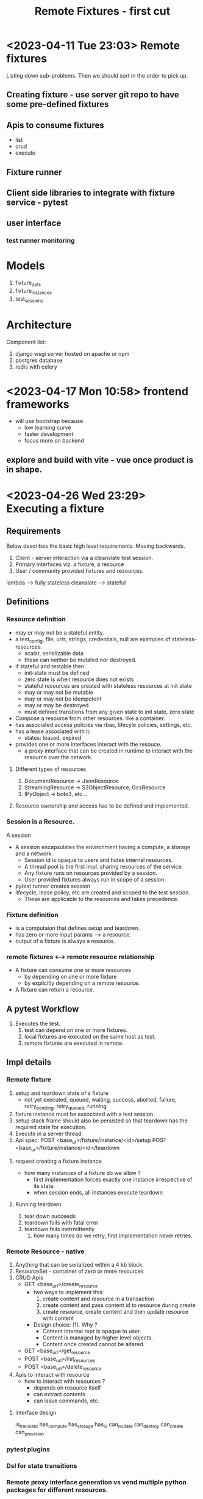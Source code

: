 #+TITLE: Remote Fixtures - first cut

* <2023-04-11 Tue 23:03> Remote fixtures
  Listing down sub-problems. Then we should sort in the order to pick up.
** Creating fixture - use server git repo to have some pre-defined fixtures
** Apis to consume fixtures
   - list
   - crud
   - execute
** Fixture runner
** Client side libraries to integrate with fixture service - pytest
** user interface
*** test runner monitoring
* Models
  1. fixture_defs
  2. fixture_instances
  3. test_sessions
* Architecture
  Component list:
  1. django wsgi server hosted on apache or npm
  2. postgres database
  3. redis with celery
* <2023-04-17 Mon 10:58> frontend frameworks
  - will use bootstrap because
    - low learning curve
    - faster development
    - focus more on backend
** explore and build with vite - vue once product is in shape.
* <2023-04-26 Wed 23:29> Executing a fixture
** Requirements
   Below describes the basic high level requirements. Moving backwards.
   1. Client - server interaction via a cleanslate test session.
   2. Primary interfaces viz. a fixture, a resource 
   3. User / community provided fixtures and resources.

   lambda --> fully stateless
   cleanslate --> stateful
** Definitions
*** Resource definition
   - may or may not be a stateful entity.
   - a test_config, file, urls, strings, credentials, null are examples of stateless-resources.
     - scalar, serializable data
     - these can neither be mutated nor destroyed.
   - if stateful and testable then
     - init-state must be defined
     - zero state is when resource does not exists
     - stateful resources are created with stateless resources at init state
     - may or may not be mutable
     - may or may not be idempotent
     - may or may be destroyed.
     - must defined transtions from any given state to init state, zero state
   - Compose a resource from other resources. like a container.
   - has associated access policies via rbac, lifecyle policies, settings, etc.
   - has a lease associated with it.
     - states: leased, expired
   - provides one or more interfaces interact with the resouce.
     - a proxy interface that can be created in runtime to interact with the resource over the network.
**** Different types of resources
     1. DocumentResource -> JsonResource
     2. StreamingResource -> S3ObjectResource, GcsResource
     3. IPyObject -> boto3, etc...
**** Resource ownership and access has to be defined and implemented.
*** Session is a Resource.
    A session
    - A session encapsulates the environment having a compute, a storage and a network.
      - Session id is opaque to users and hides internal resources.
      - A thread pool is the first impl. sharing resources of the service.
      - Any fixture runs on resources provided by a session.
      - User provided fixtures always run in scope of a session.
    - pytest runner creates session
    - lifecycle, lease policy, etc are created and scoped to the test session.
      - These are applicable to the resources and takes precedence.
*** Fixture definition
   - is a computaion that defines setup and teardown.
   - has zero or more input params ---> a resource.
   - output of a fixture is always a resource.
*** remote fixtures <--> remote resource relationship
   - A fixture can consume one or more resources
     - by depending on one or more fixture 
     - by explicitly depending on a remote resource.
   - A fixture can return a resource.
** A pytest Workflow
   1. Executes the test.
      1. test can depend on one or more fixtures.
      2. local fixtures are executed on the same host as test.
      3. remote fixtures are executed in remote.
** Impl details
*** Remote fixture
    1. setup and teardown state of a fixture
       - not yet executed, queued, waiting, success, aborted, failure, retry_pending, retry_queued, running
    2. fixture instance must be associated with a test session.
    3. setup stack frame should also be persisted so that teardown has the required state for execution.
    4. Execute in a server thread.
    5. Api spec:
       POST <base_ur>/fixture/instance/<id>/setup
       POST <base_ur>/fixture/instance/<id>/teardown
**** request creating a fixture instance
     - how many instances of a fixture do we allow ?
       - first implementation forces exactly one instance irrespective of its state.
       - when session ends, all instances execute teardown
**** Running teardown
     1. tear down succeeds
     2. teardown fails with fatal error
     3. teardown fails inetrmittently
        1. how many times do we retry, first implementation never retries.
*** Remote Resource - native
    1. Anything that can be serialized within a 4 kb block.
    2. ResourceSet - container of zero or more resources
    3. CRUD Apis
       - GET <base_url>/create_resource
         + two ways to implement this:
           1. create content and resource in a transaction
           2. create content and pass content id to resource during create
           3. create resource, create content and then update resource with content
         + Design choice: (1). Why ?
           - Content internal repr is opaque to user.
           - Content is managed by higher level objects.
           - Content once created cannot be altered.
       - GET <base_url>/get_resource
       - POST <base_url>/list_resources
       - POST <base_url>/delete_resource
    4. Apis to interact with resource
       - how to interact with resources ?
         - depends on resource itself
         - can extract contents
         - can issue commands, etc.
**** interface design
     is_transient
     has_compute
     has_storage
     has_io
     can_mutate
     can_destroy
     can_create
     can_provision
*** pytest plugins
*** Dsl for state transitions
*** Remote proxy interface generation vs vend multiple python packages for different resources.
    1. that can be initialized in runtime.
       - initialize getters / setters
       - methods
       - property, state, etc.
       - exceptions
    2. can be generated for any python object
    3. support both async and sync.
* Plan
** TODO Execute fixture in server process as a thread.
** DONE Add and implement a resource - native resource.
** TODO Support fixtures returning a resource.

* Backlogs
** TODO Library for response error messages and status code
   - map django data base exception classes to status code and error messages.
** TODO New class integer choices for statuses to have a dsl
   - specify state transitions
   - helper methods to assert state transitions
   - apply validation at database layer
   - set fields on transitions like updated_at
** TODO Refactor crud.py view implementation to modules
*** TODO Modules list:
    1. Session
       - session is valid
         + exists
         + belongs to the user or user has permissions to perform the action
         + session is active
       - start session
       - end session
    2. Fxiture Definition
    3. Fixture Instance
